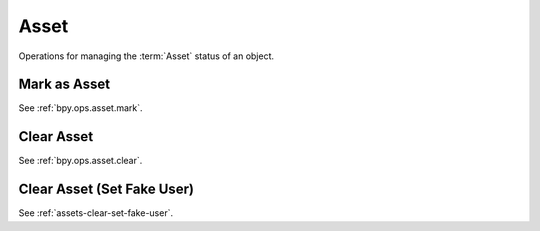 
*****
Asset
*****

Operations for managing the :term:`Asset` status of an object.


Mark as Asset
=============

See :ref:`bpy.ops.asset.mark`.


Clear Asset
===========

See :ref:`bpy.ops.asset.clear`.


Clear Asset (Set Fake User)
===========================

See :ref:`assets-clear-set-fake-user`.
